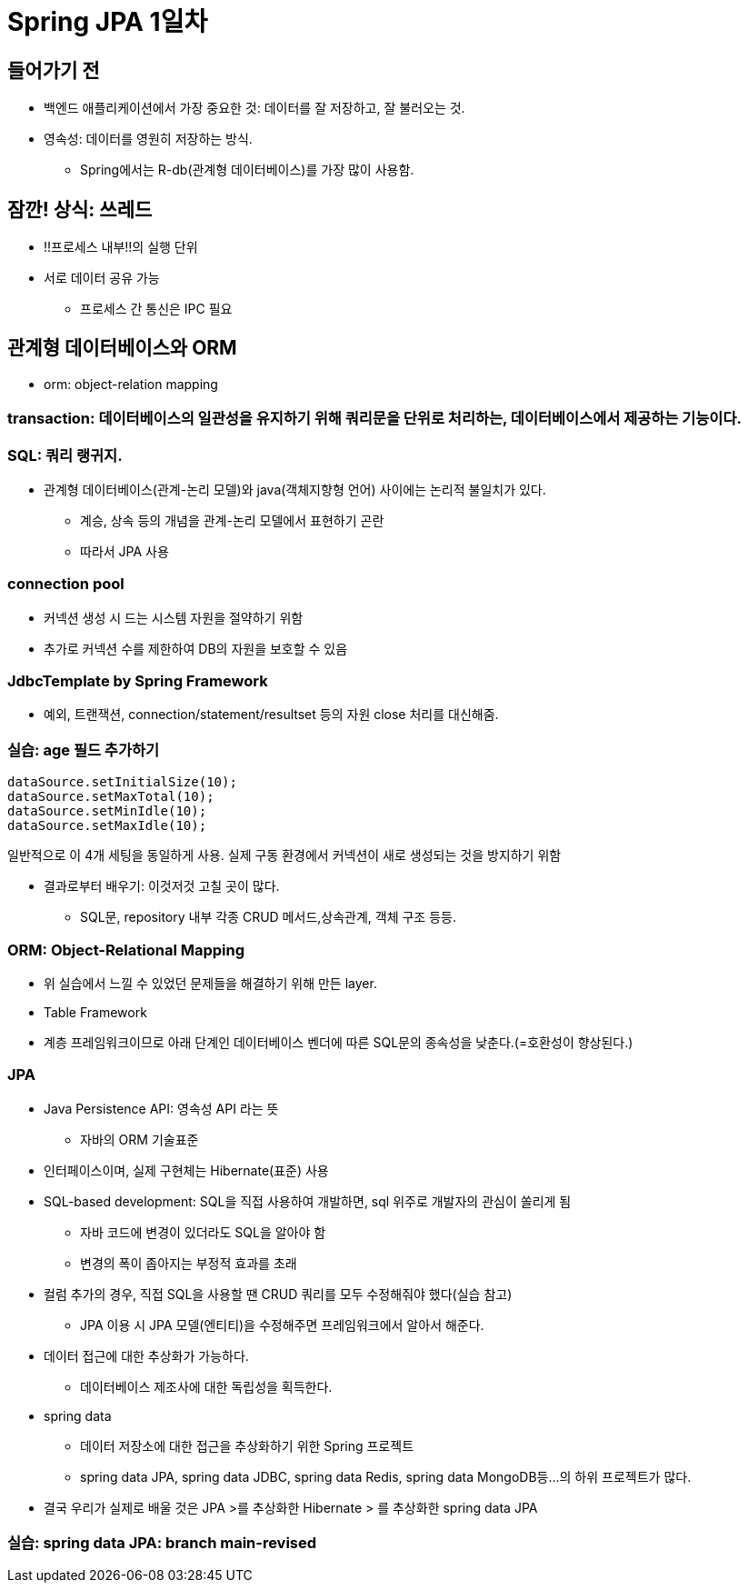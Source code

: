 = Spring JPA 1일차

== 들어가기 전

* 백엔드 애플리케이션에서 가장 중요한 것: 데이터를 잘 저장하고, 잘 불러오는 것.
* 영속성: 데이터를 영원히 저장하는 방식.
** Spring에서는 R-db(관계형 데이터베이스)를 가장 많이 사용함.

== 잠깐! 상식: 쓰레드
* !!프로세스 내부!!의 실행 단위
* 서로 데이터 공유 가능
** 프로세스 간 통신은 IPC 필요

== 관계형 데이터베이스와 ORM
* orm: object-relation mapping

=== transaction: 데이터베이스의 일관성을 유지하기 위해 쿼리문을 단위로 처리하는, 데이터베이스에서 제공하는 기능이다.

=== SQL: 쿼리 랭귀지.
* 관계형 데이터베이스(관계-논리 모델)와 java(객체지향형 언어) 사이에는 논리적 불일치가 있다.
** 계승, 상속 등의 개념을 관계-논리 모델에서 표현하기 곤란
** 따라서 JPA 사용

=== connection pool
* 커넥션 생성 시 드는 시스템 자원을 절약하기 위함
* 추가로 커넥션 수를 제한하여 DB의 자원을 보호할 수 있음

=== JdbcTemplate by Spring Framework
* 예외, 트랜잭션, connection/statement/resultset 등의 자원 close 처리를 대신해줌.

=== 실습: age 필드 추가하기

----
dataSource.setInitialSize(10);
dataSource.setMaxTotal(10);
dataSource.setMinIdle(10);
dataSource.setMaxIdle(10);
----
일반적으로 이 4개 세팅을 동일하게 사용. 실제 구동 환경에서 커넥션이 새로 생성되는 것을 방지하기 위함

* 결과로부터 배우기: 이것저것 고칠 곳이 많다.
** SQL문, repository 내부 각종 CRUD 메서드,상속관계, 객체 구조 등등.

=== ORM: Object-Relational Mapping

* 위 실습에서 느낄 수 있었던 문제들을 해결하기 위해 만든 layer.
* Table Framework
* 계층 프레임워크이므로 아래 단계인 데이터베이스 벤더에 따른 SQL문의 종속성을 낮춘다.(=호환성이 향상된다.)

=== JPA
* Java Persistence API: 영속성 API 라는 뜻
** 자바의 ORM 기술표준
* 인터페이스이며, 실제 구현체는 Hibernate(표준) 사용
* SQL-based development: SQL을 직접 사용하여 개발하면, sql 위주로 개발자의 관심이 쏠리게 됨
** 자바 코드에 변경이 있더라도 SQL을 알아야 함
** 변경의 폭이 좁아지는 부정적 효과를 초래
* 컬럼 추가의 경우, 직접 SQL을 사용할 땐 CRUD 쿼리를 모두 수정해줘야 했다(실습 참고)
** JPA 이용 시 JPA 모델(엔티티)을 수정해주면 프레임워크에서 알아서 해준다.
* 데이터 접근에 대한 추상화가 가능하다.
** 데이터베이스 제조사에 대한 독립성을 획득한다.
* spring data
** 데이터 저장소에 대한 접근을 추상화하기 위한 Spring 프로젝트
** spring data JPA, spring data JDBC, spring data Redis, spring data MongoDB등...의 하위 프로젝트가 많다.
* 결국 우리가 실제로 배울 것은 JPA >를 추상화한 Hibernate > 를 추상화한 spring data JPA


=== 실습: spring data JPA: branch main-revised


